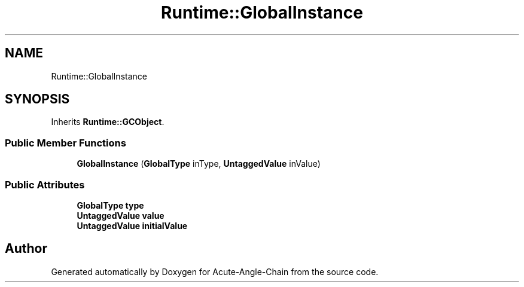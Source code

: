 .TH "Runtime::GlobalInstance" 3 "Sun Jun 3 2018" "Acute-Angle-Chain" \" -*- nroff -*-
.ad l
.nh
.SH NAME
Runtime::GlobalInstance
.SH SYNOPSIS
.br
.PP
.PP
Inherits \fBRuntime::GCObject\fP\&.
.SS "Public Member Functions"

.in +1c
.ti -1c
.RI "\fBGlobalInstance\fP (\fBGlobalType\fP inType, \fBUntaggedValue\fP inValue)"
.br
.in -1c
.SS "Public Attributes"

.in +1c
.ti -1c
.RI "\fBGlobalType\fP \fBtype\fP"
.br
.ti -1c
.RI "\fBUntaggedValue\fP \fBvalue\fP"
.br
.ti -1c
.RI "\fBUntaggedValue\fP \fBinitialValue\fP"
.br
.in -1c

.SH "Author"
.PP 
Generated automatically by Doxygen for Acute-Angle-Chain from the source code\&.
